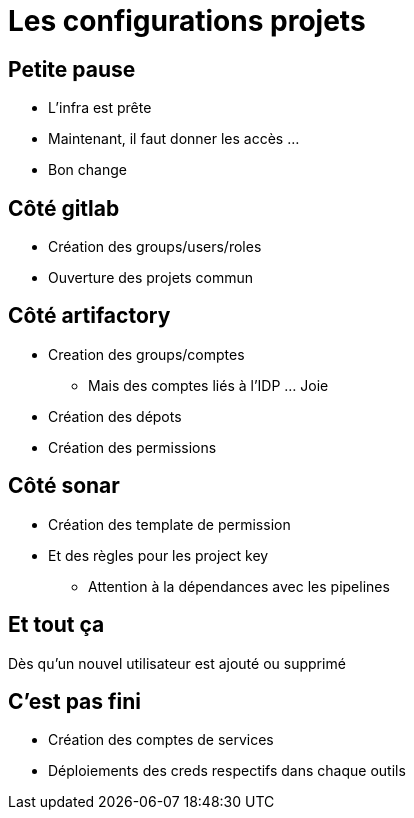 = Les configurations projets

== Petite pause

* L'infra est prête
* Maintenant, il faut donner les accès ...
* Bon change

== Côté gitlab

* Création des groups/users/roles
* Ouverture des projets commun

== Côté artifactory

* Creation des groups/comptes
** Mais des comptes liés à l'IDP ... Joie
* Création des dépots
* Création des permissions

== Côté sonar

* Création des template de permission
* Et des règles pour les project key
** Attention à la dépendances avec les pipelines

== Et tout ça

Dès qu'un nouvel utilisateur est ajouté ou supprimé

== C'est pas fini

* Création des comptes de services
* Déploiements des creds respectifs dans chaque outils
